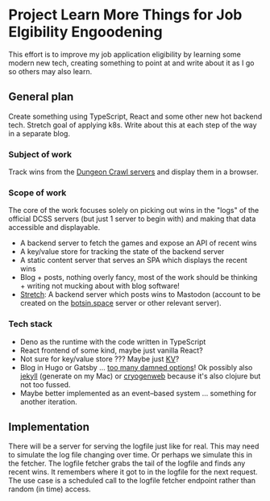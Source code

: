 * Project Learn More Things for Job Elgibility Engoodening
  This effort is to improve my job application eligibility by learning
  some modern new tech, creating something to point at and write about
  it as I go so others may also learn.
** General plan
   Create something using TypeScript, React and some other new hot
   backend tech. Stretch goal of applying k8s. Write about this at
   each step of the way in a separate blog.
*** Subject of work
    Track wins from the [[http://crawl.develz.org/play.htm][Dungeon Crawl servers]] and display them in a browser.
*** Scope of work
    The core of the work focuses solely on picking out wins in the
    "logs" of the official DCSS servers (but just 1 server to begin
    with) and making that data accessible and displayable.
    - A backend server to fetch the games and expose an API of recent
      wins
    - A key/value store for tracking the state of the backend server
    - A static content server that serves an SPA which displays the
      recent wins
    - Blog + posts, nothing overly fancy, most of the work should be
      thinking + writing not mucking about with blog software!
    - _Stretch_: A backend server which posts wins to Mastodon
      (account to be created on the [[https://botsin.space/][botsin.space]] server or other
      relevant server).
*** Tech stack
    - Deno as the runtime with the code written in TypeScript
    - React frontend of some kind, maybe just vanilla React?
    - Not sure for key/value store ??? Maybe just [[https://docs.deno.com/kv/manual][KV]]?
    - Blog in Hugo or Gatsby ... [[https://jamstack.org/generators/][too many damned options]]! Ok possibly
      also [[https://github.com/jekyll/jekyll][jekyll]] (generate on my Mac) or [[https://cryogenweb.org/docs/getting-started.html][cryogenweb]] because it's also
      clojure but not too fussed.
    - Maybe better implemented as an event–based system ... something
      for another iteration.
** Implementation
   There will be a server for serving the logfile just like for real.
   This may need to simulate the log file changing over time. Or
   perhaps we simulate this in the fetcher.
   The logfile fetcher grabs the tail of the logfile and finds any
   recent wins. It remembers where it got to in the logfile for the
   next request.
   The use case is a scheduled call to the logfile fetcher endpoint
   rather than random (in time) access.

